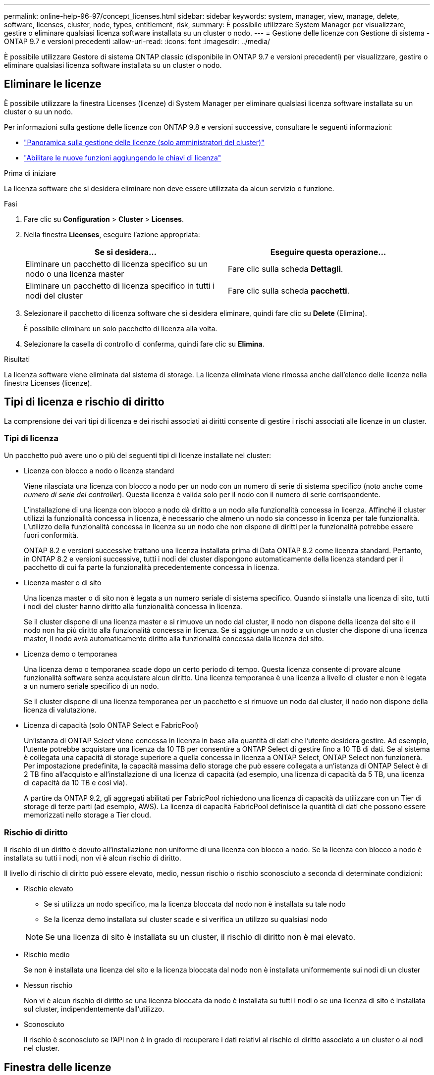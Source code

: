 ---
permalink: online-help-96-97/concept_licenses.html 
sidebar: sidebar 
keywords: system, manager, view, manage, delete, software, licenses, cluster, node, types, entitlement, risk, 
summary: È possibile utilizzare System Manager per visualizzare, gestire o eliminare qualsiasi licenza software installata su un cluster o nodo. 
---
= Gestione delle licenze con Gestione di sistema - ONTAP 9.7 e versioni precedenti
:allow-uri-read: 
:icons: font
:imagesdir: ../media/


[role="lead"]
È possibile utilizzare Gestore di sistema ONTAP classic (disponibile in ONTAP 9.7 e versioni precedenti) per visualizzare, gestire o eliminare qualsiasi licenza software installata su un cluster o nodo.



== Eliminare le licenze

È possibile utilizzare la finestra Licenses (licenze) di System Manager per eliminare qualsiasi licenza software installata su un cluster o su un nodo.

Per informazioni sulla gestione delle licenze con ONTAP 9.8 e versioni successive, consultare le seguenti informazioni:

* link:https://docs.netapp.com/us-en/ontap/system-admin/manage-licenses-concept.html["Panoramica sulla gestione delle licenze (solo amministratori del cluster)"^]
* https://docs.netapp.com/us-en/ontap/task_admin_enable_new_features.html["Abilitare le nuove funzioni aggiungendo le chiavi di licenza"^]


.Prima di iniziare
La licenza software che si desidera eliminare non deve essere utilizzata da alcun servizio o funzione.

.Fasi
. Fare clic su *Configuration* > *Cluster* > *Licenses*.
. Nella finestra *Licenses*, eseguire l'azione appropriata:
+
|===
| Se si desidera... | Eseguire questa operazione... 


 a| 
Eliminare un pacchetto di licenza specifico su un nodo o una licenza master
 a| 
Fare clic sulla scheda *Dettagli*.



 a| 
Eliminare un pacchetto di licenza specifico in tutti i nodi del cluster
 a| 
Fare clic sulla scheda *pacchetti*.

|===
. Selezionare il pacchetto di licenza software che si desidera eliminare, quindi fare clic su *Delete* (Elimina).
+
È possibile eliminare un solo pacchetto di licenza alla volta.

. Selezionare la casella di controllo di conferma, quindi fare clic su *Elimina*.


.Risultati
La licenza software viene eliminata dal sistema di storage. La licenza eliminata viene rimossa anche dall'elenco delle licenze nella finestra Licenses (licenze).



== Tipi di licenza e rischio di diritto

La comprensione dei vari tipi di licenza e dei rischi associati ai diritti consente di gestire i rischi associati alle licenze in un cluster.



=== Tipi di licenza

Un pacchetto può avere uno o più dei seguenti tipi di licenze installate nel cluster:

* Licenza con blocco a nodo o licenza standard
+
Viene rilasciata una licenza con blocco a nodo per un nodo con un numero di serie di sistema specifico (noto anche come _numero di serie del controller_). Questa licenza è valida solo per il nodo con il numero di serie corrispondente.

+
L'installazione di una licenza con blocco a nodo dà diritto a un nodo alla funzionalità concessa in licenza. Affinché il cluster utilizzi la funzionalità concessa in licenza, è necessario che almeno un nodo sia concesso in licenza per tale funzionalità. L'utilizzo della funzionalità concessa in licenza su un nodo che non dispone di diritti per la funzionalità potrebbe essere fuori conformità.

+
ONTAP 8.2 e versioni successive trattano una licenza installata prima di Data ONTAP 8.2 come licenza standard. Pertanto, in ONTAP 8.2 e versioni successive, tutti i nodi del cluster dispongono automaticamente della licenza standard per il pacchetto di cui fa parte la funzionalità precedentemente concessa in licenza.

* Licenza master o di sito
+
Una licenza master o di sito non è legata a un numero seriale di sistema specifico. Quando si installa una licenza di sito, tutti i nodi del cluster hanno diritto alla funzionalità concessa in licenza.

+
Se il cluster dispone di una licenza master e si rimuove un nodo dal cluster, il nodo non dispone della licenza del sito e il nodo non ha più diritto alla funzionalità concessa in licenza. Se si aggiunge un nodo a un cluster che dispone di una licenza master, il nodo avrà automaticamente diritto alla funzionalità concessa dalla licenza del sito.

* Licenza demo o temporanea
+
Una licenza demo o temporanea scade dopo un certo periodo di tempo. Questa licenza consente di provare alcune funzionalità software senza acquistare alcun diritto. Una licenza temporanea è una licenza a livello di cluster e non è legata a un numero seriale specifico di un nodo.

+
Se il cluster dispone di una licenza temporanea per un pacchetto e si rimuove un nodo dal cluster, il nodo non dispone della licenza di valutazione.

* Licenza di capacità (solo ONTAP Select e FabricPool)
+
Un'istanza di ONTAP Select viene concessa in licenza in base alla quantità di dati che l'utente desidera gestire. Ad esempio, l'utente potrebbe acquistare una licenza da 10 TB per consentire a ONTAP Select di gestire fino a 10 TB di dati. Se al sistema è collegata una capacità di storage superiore a quella concessa in licenza a ONTAP Select, ONTAP Select non funzionerà. Per impostazione predefinita, la capacità massima dello storage che può essere collegata a un'istanza di ONTAP Select è di 2 TB fino all'acquisto e all'installazione di una licenza di capacità (ad esempio, una licenza di capacità da 5 TB, una licenza di capacità da 10 TB e così via).

+
A partire da ONTAP 9.2, gli aggregati abilitati per FabricPool richiedono una licenza di capacità da utilizzare con un Tier di storage di terze parti (ad esempio, AWS). La licenza di capacità FabricPool definisce la quantità di dati che possono essere memorizzati nello storage a Tier cloud.





=== Rischio di diritto

Il rischio di un diritto è dovuto all'installazione non uniforme di una licenza con blocco a nodo. Se la licenza con blocco a nodo è installata su tutti i nodi, non vi è alcun rischio di diritto.

Il livello di rischio di diritto può essere elevato, medio, nessun rischio o rischio sconosciuto a seconda di determinate condizioni:

* Rischio elevato
+
** Se si utilizza un nodo specifico, ma la licenza bloccata dal nodo non è installata su tale nodo
** Se la licenza demo installata sul cluster scade e si verifica un utilizzo su qualsiasi nodo


+
[NOTE]
====
Se una licenza di sito è installata su un cluster, il rischio di diritto non è mai elevato.

====
* Rischio medio
+
Se non è installata una licenza del sito e la licenza bloccata dal nodo non è installata uniformemente sui nodi di un cluster

* Nessun rischio
+
Non vi è alcun rischio di diritto se una licenza bloccata da nodo è installata su tutti i nodi o se una licenza di sito è installata sul cluster, indipendentemente dall'utilizzo.

* Sconosciuto
+
Il rischio è sconosciuto se l'API non è in grado di recuperare i dati relativi al rischio di diritto associato a un cluster o ai nodi nel cluster.





== Finestra delle licenze

Il sistema storage viene fornito dalla fabbrica con software preinstallato. Se si desidera aggiungere o rimuovere una licenza software dopo aver ricevuto il sistema di storage, è possibile utilizzare la finestra Licenses (licenze).

[NOTE]
====
System Manager non monitora le licenze di valutazione e non fornisce alcun avviso quando una licenza di valutazione sta per scadere. Una licenza di valutazione è una licenza temporanea che scade dopo un certo periodo di tempo.

====


=== Pulsanti di comando

* *Aggiungi*
+
Apre la finestra Add License (Aggiungi licenza), che consente di aggiungere nuove licenze software.

* *Elimina*
+
Elimina la licenza software selezionata dall'elenco delle licenze software.

* *Aggiorna*
+
Aggiorna le informazioni nella finestra.





=== Scheda Packages (pacchetti)

Visualizza informazioni sui pacchetti di licenza installati sul sistema storage.

* *Pacchetto*
+
Visualizza il nome del pacchetto di licenza.

* *Rischio di titolarità*
+
Indica il livello di rischio dovuto a problemi di licenza per un cluster. Il livello di rischio di diritto può essere elevato (image:../media/high_risk_entitlementrisk.gif[""]), a medio rischio (image:../media/medium_risk_entitlementrisk.gif[""]), nessun rischio (image:../media/no_risk_entitlementrisk.gif[""]), sconosciuto (image:../media/unknown_risk_entitlementrisk.gif[""]), o senza licenza (-).

* *Descrizione*
+
Visualizza il livello di rischio in seguito a problemi di licenza per un cluster.





=== Area dei dettagli del pacchetto di licenze

L'area sotto l'elenco dei pacchetti di licenza visualizza informazioni aggiuntive sul pacchetto di licenza selezionato. Quest'area include informazioni sul cluster o sul nodo su cui è installata la licenza, il numero di serie della licenza, l'utilizzo della settimana precedente, l'eventuale installazione della licenza, la data di scadenza della licenza e se si tratta di una licenza legacy.



=== Scheda Dettagli

Visualizza informazioni aggiuntive sui pacchetti di licenza installati sul sistema storage.

* *Pacchetto*
+
Visualizza il nome del pacchetto di licenza.

* *Cluster/nodo*
+
Visualizza il cluster o il nodo su cui è installato il pacchetto di licenza.

* *Numero di serie*
+
Visualizza il numero di serie del pacchetto di licenza installato sul cluster o sul nodo.

* *Tipo*
+
Visualizza il tipo di pacchetto di licenza, che può essere il seguente:

+
** Temporaneo: Specifica che la licenza è una licenza temporanea, valida solo durante il periodo di dimostrazione.
** Master: Specifica che la licenza è una licenza master, installata su tutti i nodi del cluster.
** Node Locked (nodo bloccato): Specifica che la licenza è una licenza bloccata dal nodo, installata su un singolo nodo del cluster.
** Capacità:
+
*** Per ONTAP Select, specifica che la licenza è una licenza di capacità, che definisce la quantità totale di capacità dati che l'istanza è autorizzata a gestire.
*** Per FabricPool, specifica che la licenza è una licenza di capacità, che definisce la quantità di dati che possono essere gestiti nello storage di terze parti collegato (ad esempio, AWS).




* *Stato*
+
Visualizza lo stato del pacchetto di licenza, che può essere il seguente:

+
** Valutazione: Specifica che la licenza installata è una licenza di valutazione.
** Installed (installata): Specifica che la licenza installata è una licenza acquistata valida.
** ATTENZIONE: Specifica che la licenza installata è una licenza acquistata valida e si sta avvicinando alla capacità massima.
** Applicazione: Specifica che la licenza installata è una licenza acquistata valida e ha superato la data di scadenza.
** Waiting for License (in attesa di licenza): Specifica che la licenza non è stata ancora installata.


* *Legacy*
+
Visualizza se la licenza è una licenza legacy.

* *Capacità massima*
+
** Per ONTAP Select, Visualizza la quantità massima di storage che è possibile collegare all'istanza di ONTAP Select.
** Per FabricPool, Visualizza la quantità massima di storage dell'archivio a oggetti di terze parti che può essere utilizzata come storage a Tier cloud.


* *Capacità corrente*
+
** Per ONTAP Select, Visualizza la quantità totale di storage attualmente collegata all'istanza di ONTAP Select.
** Per FabricPool, Visualizza la quantità totale di storage dell'archivio a oggetti di terze parti attualmente utilizzato come storage a Tier cloud.


* *Data di scadenza*
+
Visualizza la data di scadenza del pacchetto di licenza software.



*Informazioni correlate*

https://docs.netapp.com/us-en/ontap/system-admin/index.html["Amministrazione del sistema"]

xref:task_creating_cluster.adoc[Creazione di un cluster]
